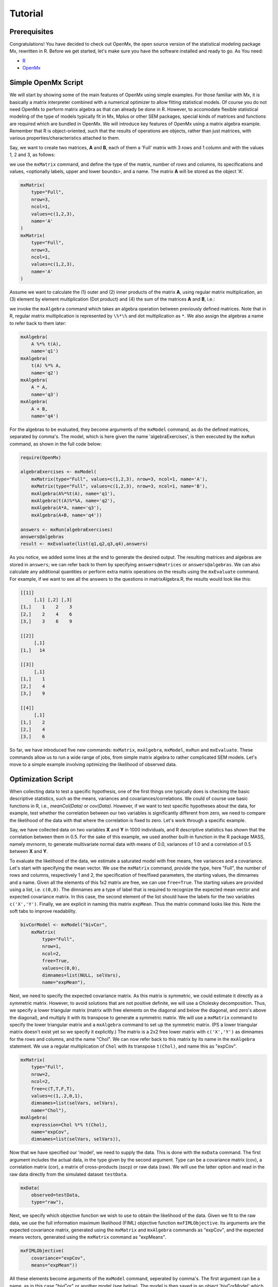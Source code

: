 Tutorial
========

Prerequisites
-------------

Congratulations!  You have decided to check out OpenMx, the open source version of the statistical modeling package Mx, rewritten in R.  Before we get started, let's make sure you have the software installed and ready to go.  As
You need:

* `R <http://www.r-project.org/>`_
* OpenMx_

.. _OpenMx: http://openmx.psyc.virginia.edu


Simple OpenMx Script
--------------------

We will start by showing some of the main features of OpenMx using simple examples.  For those familiar with Mx, it is basically a matrix interpreter combined with a numerical optimizer to allow fitting statistical models.  Of course you do not need OpenMx to perform matrix algebra as that can already be done in R.  However, to accomodate flexible statistical modeling of the type of models typically fit in Mx, Mplus or other SEM packages, special kinds of matrices and functions are required which are bundled in OpenMx.  We will introduce key features of OpenMx using a matrix algebra example.  Remember that R is object-oriented, such that the results of operations are objects, rather than just matrices, with various properties/characteristics attached to them.

Say, we want to create two matrices, **A** and **B**, each of them a 'Full' matrix with 3 rows and 1 column and with the values 1, 2 and 3, as follows:

.. math::
   :nowrap:

	\begin{eqnarray*}
   A = \left[ \begin{array}{r} 1 \\ 2 \\ 3 \\ \end{array} \right]
   & B = \left[ \begin{array}{r} 1 \\ 2 \\ 3 \\ \end{array} \right]
	\end{eqnarray*}

we use the ``mxMatrix`` command, and define the type of the matrix, number of rows and columns, its specifications and values, <optionally labels, upper and lower bounds>,  and a name.  The matrix **A** will be stored as the object 'A'.

.. code-block:: r

    mxMatrix(
        type="Full", 
        nrow=3, 
        ncol=1, 
        values=c(1,2,3), 
        name='A'
    )
    mxMatrix(
        type="Full", 
        nrow=3, 
        ncol=1, 
        values=c(1,2,3), 
        name='A'
    )

Assume we want to calculate	the (1) outer and (2) inner products of the matrix **A**, using regular matrix multiplication, an (3) element by element multiplication (Dot product) and (4) the sum of the matrices **A** and **B**, i.e.:

.. math::
   :nowrap:

    \begin{eqnarray}
    q1 & = & A * t(A) \\
    q2 & = & t(A) * A \\
    q3 & = & A . A \\
    q4 & = & A + B
    \end{eqnarray}

we invoke the ``mxAlgebra`` command which takes an algebra operation between previously defined matrices.  Note that in R, regular matrix multiplication is represented by ``\%*\%`` and dot multiplication as ``*``. We also assign the algebras a name to refer back to them later:

.. code-block:: r

    mxAlgebra(
        A %*% t(A), 
        name='q1')
    mxAlgebra(
        t(A) %*% A, 
        name='q2')
    mxAlgebra(
        A * A, 
        name='q3')
    mxAlgebra(
        A + B, 
        name='q4')

For the algebras to be evaluated, they become arguments of the ``mxModel`` command, as do the defined matrices, separated by comma's.  The model, which is here given the name 'algebraExercises', is then executed by the ``mxRun`` command, as shown in the full code below:

.. code-block:: r

    require(OpenMx)

    algebraExercises <- mxModel(
        mxMatrix(type="Full", values=c(1,2,3), nrow=3, ncol=1, name='A'),
        mxMatrix(type="Full", values=c(1,2,3), nrow=3, ncol=1, name='B'),
        mxAlgebra(A%*%t(A), name='q1'),
        mxAlgebra(t(A)%*%A, name='q2'),
        mxAlgebra(A*A, name='q3'),
        mxAlgebra(A+B, name='q4'))

    answers <- mxRun(algebraExercises)
    answers@algebras
    result <- mxEvaluate(list(q1,q2,q3,q4),answers)	

As you notice, we added some lines at the end to generate the desired output.  The resulting matrices and algebras are stored in ``answers``; we can refer back to them by specifying ``answers@matrices`` or ``answers@algebras``.  We can also calculate any additional quantities or perform extra matrix operations on the results using the ``mxEvaluate`` command.  For example, if we want to see all the answers to the questions in matrixAlgebra.R, the results would look like this:

.. code-block:: r

    [[1]]
         [,1] [,2] [,3]
    [1,]    1    2    3
    [2,]    2    4    6
    [3,]    3    6    9

    [[2]]
         [,1]
    [1,]   14

    [[3]]
         [,1]
    [1,]    1
    [2,]    4
    [3,]    9

    [[4]]
         [,1]
    [1,]    2
    [2,]    4
    [3,]    6

So far, we have introduced five new commands: ``mxMatrix``, ``mxAlgebra``, ``mxModel``, ``mxRun`` and ``mxEvaluate``.  These commands allow us to run a wide range of jobs, from simple matrix algebra to rather complicated SEM models.  Let's move to a simple example involving optimizing the likelihood of observed data.


Optimization Script
-------------------

When collecting data to test a specific hypothesis, one of the first things one typically does is checking the basic descriptive statistics, such as the means, variances and covariances/correlations.  We could of course use basic functions in R, i.e., `meanCol(Data)` or `cov(Data)`.  However, if we want to test specific hypotheses about the data, for example, test whether the correlation between our two variables is significantly different from zero, we need to compare the likelihood of the data with that where the correlation is fixed to zero.  Let's work through a specific example.

Say, we have collected data on two variables **X** and **Y** in 1000 individuals, and R descriptive statistics has shown that the correlation between them in 0.5.  For the sake of this example, we used another built-in function in the R package MASS, namely mvrnorm, to generate multivariate normal data with means of 0.0, variances of 1.0 and a correlation of 0.5 between **X** and **Y**.

To evaluate the likelihood of the data, we estimate a saturated model with free means, free variances and a covariance.  Let's start with specifying the mean vector.  We use the ``mxMatrix`` command, provide the type, here "Full", the number of rows and columns, respectively 1 and 2, the specification of free/fixed parameters, the starting values, the dimnames and a name.  Given all the elements of this 1x2 matrix are free, we can use ``free=True``.  The starting values are provided using a list, i.e. ``c(0,0)``.  The dimnames are a type of label that is required to recognize the expected mean vector and expected covariance matrix.  In this case, the second element of the list should have the labels for the two variables ``c('X','Y')``.  Finally, we are explicit in naming this matrix ``expMean``.  Thus the matrix command looks like this.  Note the soft tabs to improve readability.

.. code-block:: r

    bivCorModel <- mxModel("bivCor",
        mxMatrix(
            type="Full", 
            nrow=1, 
            ncol=2, 
            free=True, 
            values=c(0,0), 
            dimnames=list(NULL, selVars), 
            name="expMean"), 

Next, we need to specify the expected covariance matrix.  As this matrix is symmetric, we could estimate it directly as a symmetric matrix.  However, to avoid solutions that are not positive definite, we will use a Cholesky decomposition.  Thus, we specify a lower triangular matrix (matrix with free elements on the diagonal and below the diagonal, and zero's above the diagonal), and multiply it with its transpose to generate a symmetric matrix.  We will use a ``mxMatrix`` command to specify the lower triangular matrix and a ``mxAlgebra`` command to set up the symmetric matrix.  (PS a lower triangular matrix doesn't exist yet so we specify it explicitly.)  The matrix is a 2x2 free lower matrix with  ``c('X','Y')`` as dimnames for the rows and columns, and the name "Chol".  We can now refer back to this matrix by its name in the ``mxAlgebra`` statement.  We use a regular multiplication of ``Chol`` with its transpose ``t(Chol)``, and name this as "expCov".

.. code-block:: r

        mxMatrix(
            type="Full", 
            nrow=2, 
            ncol=2, 
            free=c(T,T,F,T), 
            values=c(1,.2,0,1), 
            dimnames=list(selVars, selVars), 
            name="Chol"), 
        mxAlgebra(
            expression=Chol %*% t(Chol), 
            name="expCov", 
            dimnames=list(selVars, selVars)), 

Now that we have specified our 'model', we need to supply the data.  This is done with the ``mxData`` command.  The first argument includes the actual data, in the type given by the second argument.  Type can be a covariance matrix (cov), a correlation matrix (cor), a matrix of cross-products (sscp) or raw data (raw).  We will use the latter option and read in the raw data directly from the simulated dataset ``testData``.

.. code-block:: r

        mxData(
            observed=testData, 
            type="raw"), 

Next, we specify which objective function we wish to use to obtain the likelihood of the data.  Given we fit to the raw data, we use the full information maximum likelihood (FIML) objective function ``mxFIMLObjective``.  Its arguments are the expected covariance matrix, generated using the ``mxMatrix`` and ``mxAlgebra`` commands as "expCov", and the expected means vectors, generated using the ``mxMatrix`` command as "expMeans".

.. code-block:: r

        mxFIMLObjective(
            covariance="expCov", 
            means="expMean"))

All these elements become arguments of the ``mxModel`` command, seperated by comma's.  The first argument can be a name, as in this case "bivCor" or another model (see below).  The model is then saved in an object 'bivCorModel' which becomes the argument of the ``mxRun`` command, which evaluates the model and provides output - if the model ran successfully. using the following command.

.. code-block:: r

        bivCorFit <- mxRun(bivCorModel)

We can then request various parts of the output to inspect by referring to them by the name of the object resulting from the ``mxRun`` command, followed by the name of the objects corresponding to the expected mean vector and covariance matrix, in quotes and double square brackets, followed by ``@values``.  The command ``mxEvaluate`` can also be used to extract relevant information, such as the likelihood, where the first argument of the command is the object of interest and the second the object obtaining the results.

.. code-block:: r

    EM <- bivCorFit[['expMean']]@values
    EC <- bivCorFit[['expCov']]@values
    LL <- mxEvaluate(objective,bivCorFit);

If we want to test whether the covariance/correlation is significantly different from zero, we could fit a submodel and compare it with the saturated model.  Given that this model is essentially the same as the original, except for the covariance, we create a new mxModel (named 'bivCorModelSub) with as first argument the old model (named 'bivCorModel).  Then we only have to specify the matrix that needs to be changed, in this case the lower triangular matrix becomes essentially a diagonal matrix, obtained by fixing the off-diagonal elements to zero in the ``free`` and ``values`` arguments

.. code-block:: r

    #Test for Covariance=Zero
    bivCorModelSub <-mxModel(bivCorModel,
        mxMatrix(
            type="Full", 
            nrow=2, 
            ncol=2, 
            free=c(T,F,F,T), 
            values=c(1,0,0,1), 
            dimnames=list(selVars, selVars),
            name="Chol")

We can output the same information as for the saturated job, namely the expected means and covariance matrix and the likelihood, and then use R to calculate other statistics, such as the Chi-square goodness-of-fit.

.. code-block:: r

    bivCorFitSub <- mxRun(bivCorModelSub)
    EMs <- bivCorFitSub[['expMean']]@values
    ECs <- bivCorFitSub[['expCov']]@values
    LLs <- mxEvaluate(objective,bivCorFitSub);
    Chi= LLs-LL;
    LRT= rbind(LL,LLs,Chi); LRT


More in-depth Example
---------------------

Now that you have seen the basics of OpenMx, let us walk through an example in more detail.  We decided to use a twin model example for several reasons.  Even though you may not have any background in behavior genetics or genetic epidemiology, the example illustrates a number of features you are likely to encounter at some stage.  We will present the example in two ways: (i) path analysis representation, and (ii) matrix algebra representation.  Both give exactly the same answer, so you can choose either one or both to get some familiarity with the two approaches.

We will not go into detail about the theory of this model, as that has been done elsewhere (refs).  Briefly, twin studies rely on comparing the similarity of identical (monozygotic, MZ) and fraternal (dizygotic, DZ) twins to infer the role of genetic and environmental factors on individual differences.  As MZ twins have identical genotypes, similarity between MZ twins is a function of shared genes, and shared environmental factors.  Similarity between DZ twins is a function of some shared genes (on average they share 50% of their genes) and shared environmental factors.  A basic assumption of the classical twin design is that the MZ and DZ twins shared environmental factors to the same extent.

The basic model typically fit to twin data from MZ and DZ twins reared together includes three sources of latent variables: additive genetic factors (**A**), shared environmental influences (**C**) and unique environmental factors (**E**),  We can estimate these three sources of variance from the observed variances, the MZ and the DZ covariance.  The expected variance is the sum of the three variance components (**A + C + E**).  The expected covariance for MZ twins is (**A + C**) and that of DZ twins is (**.5A + C**).  As MZ and DZ twins have different expected covariances, we have multiple group model.

It has been standard in twin modeling to fit models to the raw data, as often data are missing on some co-twins.  When using FIML, we also need to specify the expected means.  There is no reason to expect that the variances are different for twin 1 and twin 2, neither are the means for twin 1 and twin 2 expected to differ.  This can easily be verified by fitting submodels to the saturated model, prior to fitting the ***ACE*** model.

Let us start by fitting a saturated model, estimating means, variances and covariances separately order of the twins (twin 1 vs twin 2) and by zygosity (MZ vs DZ pairs).  This is essentially similar to the optimization script discussed above, except that we now have two variables (same variable for twin 1 and twin 2) and two groups (MZ and DZ).  Before we get to the OpenMx code, let us organize the data in R.



The saturated model will have two matrices for the expected means of MZs and DZs, and two for the expected covariances, generated from multiplying a lower triangular matrix with its transpose.  The raw data are read in using the ``mxData`` command, and the corresponding objective funtion ``mxFIMLObjective`` applied.  

.. code-block:: r

    mxModel("MZ",
        mxMatrix(
            type="Full", 
            nrow=1, 
            ncol=2, 
            free=True, 
            values=c(0,0), 
            dimnames=list(NULL, selVars), 
            name="expMeanMZ"), 
        mxMatrix("Full", 2, 2,
            free=c(T,T,F,T)
            values=c(1,.5,0,1), 
            dimnames=list(NULL, selVars), 
            name="CholDZ"), 
        mxAlgebra(
            CholMZ %*% t(CholMZ), 
            name="expCovMZ", 
            dimnames=list(selVars, selVars)), 
        mxData(
            DataMZ, 
            type="raw"), 
        mxFIMLObjective(
            "expCovMZ", 
            "expMeanMZ"))

Note that the ``mxModel`` statement for the DZ twins is almost identical to that for MZ twins, except for the names of the objects and data.  If the arguments to the OpenMx command are given in the default order (see i.e. ?mxMatrix to go to the help/reference page for that command), then it is not necessary to include the name of the argument.  Given we skip a few optional arguments, ``dimnames=`` and ``name=`` are included to refer to the right arguments.  For didactic purposes, we prefer the formatting used for the MZ group, with soft tabs and each argument on a separate line, etc.  (see list of formatting rules).  However, the experienced user may want to use a more compact form, as the one used for the DZ group.

.. code-block:: r            

    mxModel("DZ",
        mxMatrix("Full", 1, 2, T, c(0,0), dimnames=list(NULL, selVars), name="expMeanDZ"), 
        mxMatrix("Full", 2, 2, c(T,T,F,T), c(1,.5,0,1), dimnames=list(NULL, selVars), name="CholMZ"), 
        mxAlgebra(CholDZ %*% t(CholDZ), name="expCovDZ", dimnames=list(selVars, selVars)), 
        mxData(DataDZ, type="raw"), 
        mxFIMLObjective("expCovDZ", "expMeanDZ")),

The two models are then combined in a 'super'model which includes them as arguments.  Additional arguments are an ``mxAlgebra`` statement to add the objective funtions/likelihood of the two submodels.  To evaluate them simultaneously, we use the ``mxAlgebraObjective`` with the previous algebra as its argument.

.. code-block:: r 

    twinSatModel <- mxModel("twinSat",
        mxModel("MZ", .... ),
        mxModel("DZ", .... ),
        mxAlgebra(MZ.objective + DZ.objective, name="twin"), 
        mxAlgebraObjective("twin"))

It is always helpful/advised to check the model specifications before interpreting the output.  Here we are interested in the values for the expected mean vectors and covariance matrices, and the goodness-of-fit statistics, including the likelihood, degrees of freedom, and any other derived indices.

.. code-block:: r


Before we move on to fit the ACE model to the same data, we may want to test some of the assumptions of the twin model, i.e. that the means and variances are the same for twin 1 and twin 2, and that they are the same for MZ and DZ twins.  This can be done as an omnibus test, or stepwise.  Let us start by equating the means for both twins, separately in the two groups.  As the majority of the previous script stays the same, we start by copying the old model into a new one.  We then include the arguments of the model that require a change.

.. code-block:: r 

    twinSatModelSub1 <- mxModel(twinSatModel,
        mxModel("MZ",
            mxMatrix("Full", 1, 2, T, 0, "mMZ", dimnames=list(NULL, selVars), name="expMeanMZ"), 
        mxModel("DZ", 
            mxMatrix("Full", 1, 2, T, 0, "mDZ", dimnames=list(NULL, selVars), name="expMeanDZ"), 
        mxAlgebra(MZ.objective + DZ.objective, name="twin"), 
        mxAlgebraObjective("twin"))

If we want to test if we can equate both means and variances across twin order and zygosity at once, we will end up with the following specification.  Note that we use the same label for elements that need to be equated.

.. code-block:: r 

    twinSatModelSub2 <- mxModel(twinSatModelSub1,
        mxModel("MZ",
            mxMatrix("Full", 1, 2, T, 0, "mean", dimnames=list(NULL, selVars), name="expMeanMZ"), 
            mxMatrix("Full", 2, 2, c(T,T,F,T), c(1,.5,0,1), labels= c("var","MZcov","var"), 
                dimnames=list(NULL, selVars), name="CholMZ"), 
        mxModel("DZ", 
            mxMatrix("Full", 1, 2, T, 0, "mean", dimnames=list(NULL, selVars), name="expMeanDZ"), 
            mxMatrix("Full", 2, 2, c(T,T,F,T), c(1,.5,0,1), labels= c("var","DZcov","var"), 
                dimnames=list(NULL, selVars), name="CholDZ"), 
        mxAlgebra(MZ.objective + DZ.objective, name="twin"), 
        mxAlgebraObjective("twin"))

We can compare the likelihood of this submodel to that of the fully saturated model or the previous submodel using ``mxCompare``....


Now, we are ready to specify the ACE model to test which sources of variance significantly contribute to the phenotype and estimate their best value.  The structure of this script is going to mimic that of the saturated model.  The main difference is that we no longer estimate the variance-covariance matrix directly, but express it as a function of the three sources of variance, **A**, **C** and **E**.  As the same sources are used for the MZ and the DZ group, the matrices which will represent them are part of the 'super'model.  As these sources are variances, which need to be positive, we typically use a Cholesky decomposition of the standard deviations (and effectively estimate **a** rather then **a^2**, see later for more in depth coverage).  Thus, we specify three separate matrices for the three sources of variance using the ``mxMatrix`` command and 'calculate' the variance components with the ``mxAlgebra`` command.  Note that there are a variety of ways to specify this model, we have picked one that corresponds well to previous Mx code, and has some intuitive appeal.

.. code-block:: r

    twinACEModel <- mxModel("twinACE", 
        mxMatrix("Full", 1, 2, T, 20, "mean", dimnames=list(NULL, selVars), name="expMeanMZ"), 
        mxMatrix("Full", 1, 2, T, 20, "mean", dimnames=list(NULL, selVars), name="expMeanDZ"), 
        mxMatrix("Full", nrow=1, ncol=1, free=TRUE, values=.6, label="a", name="X"),
        mxMatrix("Full", nrow=1, ncol=1, free=TRUE, values=.6, label="c", name="Y"),
        mxMatrix("Full", nrow=1, ncol=1, free=TRUE, values=.6, label="e", name="Z"),
        mxMatrix("Full", nrow=1, ncol=1, free=FALSE, values=.5, name="h"),
        mxAlgebra(X * t(X), name="A"),
        mxAlgebra(Y * t(Y), name="C"),
        mxAlgebra(Z * t(Z), name="E"), 
        mxAlgebra(rbind (cbind(A+C+E   , A+C),
                         cbind(A+C     , A+C+E)), dimnames = list(selVars, selVars), name="expCovMZ"),
        mxAlgebra(rbind (cbind(A+C+E   , h%x%A+C),
                         cbind(h%x%A+C , A+C+E)), dimnames = list(selVars, selVars), name="expCovDZ"),
        mxModel("MZ",
            mxData(mzfData, type="raw"), 
            mxFIMLObjective("twinACE.expCovMZ", "twinACE.expMeanMZ")),
        mxModel("DZ", 
            mxData(dzfData, type="raw"), 
            mxFIMLObjective("twinACE.expCovDZ", "twinACE.expMeanDZ")),
        mxAlgebra(MZ.objective + DZ.objective, name="twin"), 
        mxAlgebraObjective("twin"))

#Finally the ACE model can be run

.. code-block:: r

    twinACEFit <- mxRun(twinACEModel)





